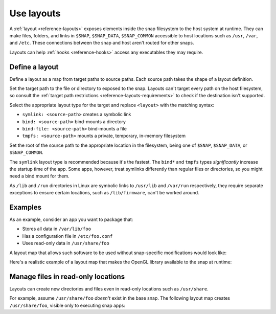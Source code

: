 .. _how-to-use-layouts:

Use layouts
===========

A :ref:`layout <reference-layouts>` exposes elements inside the snap filesystem to the
host system at runtime. They can make files, folders, and links in ``$SNAP``,
``$SNAP_DATA``, ``$SNAP_COMMON`` accessible to host locations such as ``/usr``,
``/var``, and ``/etc``. These connections between the snap and host aren't routed for
other snaps.

Layouts can help :ref:`hooks <reference-hooks>` access any executables they may
require.


Define a layout
---------------

Define a layout as a map from target paths to source paths. Each source path takes the
shape of a layout definition.

.. code-block:: yaml
    :caption: snapcraft.yaml

    layout:
      <target-path>:
        <layout>
      <target-path>:
        <layout>

Set the target path to the file or directory to exposed to the snap. Layouts can't
target every path on the host filesystem, so consult the :ref:`target path restrictions
<reference-layouts-requirements>` to check if the destination isn't supported.

Select the appropriate layout type for the target and replace ``<layout>`` with the
matching syntax:

- ``symlink: <source-path>`` creates a symbolic link
- ``bind: <source-path>`` bind-mounts a directory
- ``bind-file: <source-path>`` bind-mounts a file
- ``tmpfs: <source-path>`` mounts a private, temporary, in-memory filesystem

Set the root of the source path to the appropriate location in the filesystem, being one
of ``$SNAP``, ``$SNAP_DATA``, or ``$SNAP_COMMON``.

The ``symlink`` layout type is recommended because it's the fastest. The ``bind*`` and
``tmpfs`` types *significantly* increase the startup time of the app. Some apps,
however, treat symlinks differently than regular files or directories, so you might
need a bind mount for them.

As ``/lib`` and ``/run`` directories in Linux are symbolic links to ``/usr/lib`` and
``/var/run`` respectively, they require separate exceptions to ensure certain locations,
such as ``/lib/firmware``, can't be worked around.


Examples
--------

As an example, consider an app you want to package that:

- Stores all data in ``/var/lib/foo``
- Has a configuration file in ``/etc/foo.conf``
- Uses read-only data in ``/usr/share/foo``

A layout map that allows such software to be used without snap-specific modifications
would look like:

.. code-block:: yaml
    :caption: snapcraft.yaml

    layout:
      /var/lib/foo:
        bind: $SNAP_DATA/var/lib/foo
      /usr/share/foo:
        bind: $SNAP/usr/share/foo
      /etc/foo.conf:
        bind-file: $SNAP_DATA/etc/foo.conf

Here's a realistic example of a layout map that makes the OpenGL library available to
the snap at runtime:

.. code-block:: yaml
    :caption: snapcraft.yaml

    layouts:
      /usr/lib/x86_64-linux-gnu/libEGL.so:
        symlink: $SNAP/usr/lib/x86_64-linux-gnu/libEGL.so
      /usr/lib/x86_64-linux-gnu/libGL.so:
        symlink: $SNAP/usr/lib/x86_64-linux-gnu/libGL.so


Manage files in read-only locations
-----------------------------------

Layouts can create new directories and files even in read-only locations such as
``/usr/share``.

For example, assume ``/usr/share/foo`` *doesn't* exist in the base snap. The following
layout map creates ``/usr/share/foo``, visible only to executing snap apps:

.. code-block:: yaml
    :caption: snapcraft.yaml

    layout:
      /usr/share/foo:
        bind: $SNAP/usr/share/foo
